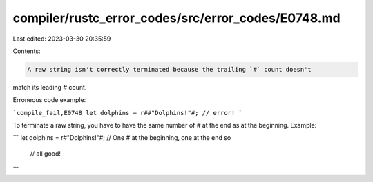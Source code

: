 compiler/rustc_error_codes/src/error_codes/E0748.md
===================================================

Last edited: 2023-03-30 20:35:59

Contents:

.. code-block:: md

    A raw string isn't correctly terminated because the trailing `#` count doesn't
match its leading `#` count.

Erroneous code example:

```compile_fail,E0748
let dolphins = r##"Dolphins!"#; // error!
```

To terminate a raw string, you have to have the same number of `#` at the end
as at the beginning. Example:

```
let dolphins = r#"Dolphins!"#; // One `#` at the beginning, one at the end so
                               // all good!
```


